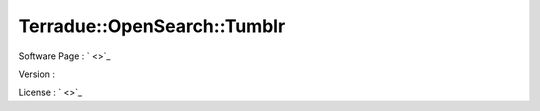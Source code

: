 .. _namespace_terradue_1_1_open_search_1_1_tumblr:

Terradue::OpenSearch::Tumblr
----------------------------



.. uml::

  !include includes/skins.iuml
  skinparam backgroundColor #FFFFFF
  skinparam componentStyle uml2
  !include source/namespaces/namespace_terradue_1_1_open_search_1_1_tumblr.iuml



Software Page : ` <>`_

Version : 

License : ` <>`_

